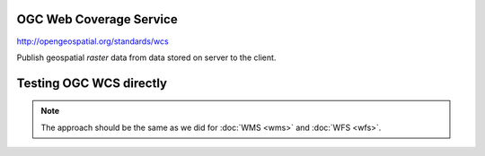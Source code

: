 OGC Web Coverage Service
------------------------

http://opengeospatial.org/standards/wcs

Publish geospatial *raster* data from data stored on server to the client.

Testing OGC WCS directly
------------------------

.. note:: The approach should be the same as we did for :doc:`WMS
          <wms>` and :doc:`WFS <wfs>`.
